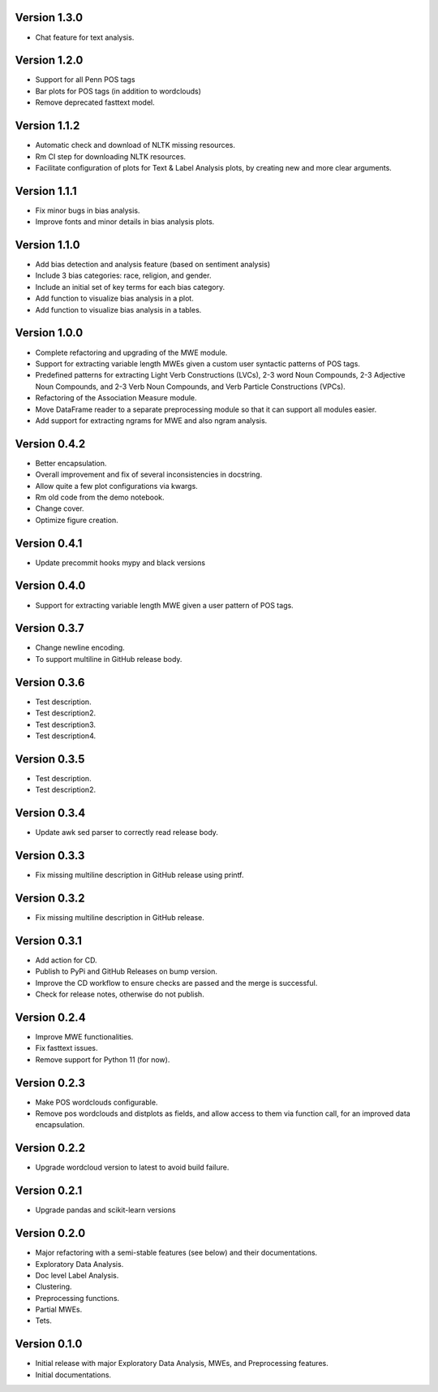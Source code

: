 Version 1.3.0
-------------
- Chat feature for text analysis.


Version 1.2.0
-------------
- Support for all Penn POS tags
- Bar plots for POS tags (in addition to wordclouds)
- Remove deprecated fasttext model.


Version 1.1.2
-------------
- Automatic check and download of NLTK missing resources. 
- Rm CI step for downloading NLTK resources.
- Facilitate configuration of plots for Text & Label Analysis plots, by creating new and more clear arguments.


Version 1.1.1
-------------
- Fix minor bugs in bias analysis.
- Improve fonts and minor details in bias analysis plots.


Version 1.1.0
-------------
- Add bias detection and analysis feature (based on sentiment analysis)
- Include 3 bias categories: race, religion, and gender.
- Include an initial set of key terms for each bias category.
- Add function to visualize bias analysis in a plot.
- Add function to visualize bias analysis in a tables.


Version 1.0.0
-------------
- Complete refactoring and upgrading of the MWE module.
- Support for extracting variable length MWEs given a custom user syntactic patterns of POS tags.
- Predefined patterns for extracting Light Verb Constructions (LVCs), 2-3 word Noun Compounds, 2-3 Adjective Noun Compounds, and 2-3 Verb Noun Compounds, and Verb Particle Constructions (VPCs).
- Refactoring of the Association Measure module.
- Move DataFrame reader to a separate preprocessing module so that it can support all modules easier.
- Add support for extracting ngrams for MWE and also ngram analysis.


Version 0.4.2
-------------
- Better encapsulation.
- Overall improvement and fix of several inconsistencies in docstring.
- Allow quite a few plot configurations via kwargs.
- Rm old code from the demo notebook.
- Change cover.
- Optimize figure creation.

Version 0.4.1
-------------
- Update precommit hooks mypy and black versions

Version 0.4.0
-------------
- Support for extracting variable length MWE given a user pattern of POS tags.


Version 0.3.7
-------------
- Change newline encoding.
- To support multiline in GitHub release body.


Version 0.3.6
-------------
- Test description.
- Test description2.
- Test description3.
- Test description4.

Version 0.3.5
-------------
- Test description.
- Test description2.

Version 0.3.4
-------------
- Update awk sed parser to correctly read release body. 

Version 0.3.3
-------------
- Fix missing multiline description in GitHub release using printf.

Version 0.3.2
-------------
- Fix missing multiline description in GitHub release.

Version 0.3.1
-------------
- Add action for CD.
- Publish to PyPi and GitHub Releases on bump version.
- Improve the CD workflow to ensure checks are passed and the merge is successful.
- Check for release notes, otherwise do not publish. 

Version 0.2.4
-------------
- Improve MWE functionalities.
- Fix fasttext issues.
- Remove support for Python 11 (for now).

Version 0.2.3
-------------
- Make POS wordclouds configurable.
- Remove pos wordclouds and distplots as fields, and allow access to them via function call, for an improved data encapsulation.

Version 0.2.2
-------------
- Upgrade wordcloud version to latest to avoid build failure.


Version 0.2.1
-------------
- Upgrade pandas and scikit-learn versions

Version 0.2.0
-------------

- Major refactoring with a semi-stable features (see below) and their documentations.
- Exploratory Data Analysis.
- Doc level Label Analysis.
- Clustering.
- Preprocessing functions.
- Partial MWEs.
- Tets.


Version 0.1.0
-------------

- Initial release with major Exploratory Data Analysis, MWEs, and Preprocessing features.
- Initial documentations.
